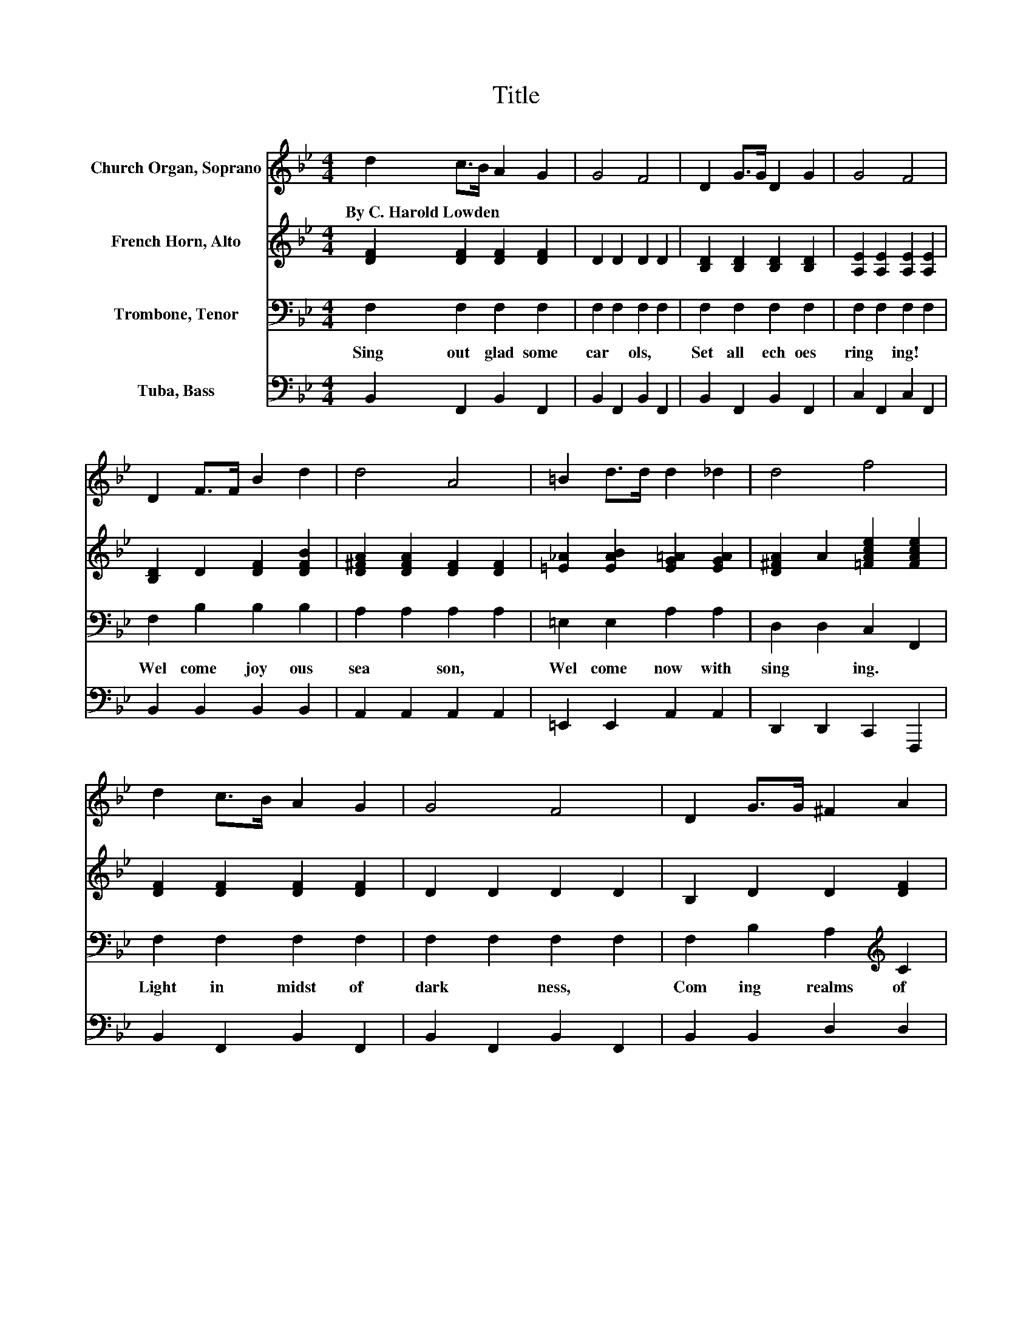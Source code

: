 X:1
T:Title
%%score 1 2 3 4
L:1/8
M:4/4
K:Bb
V:1 treble nm="Church Organ, Soprano"
V:2 treble nm="French Horn, Alto"
V:3 bass nm="Trombone, Tenor"
V:4 bass nm="Tuba, Bass"
V:1
 d2 c>B A2 G2 | G4 F4 | D2 G>G D2 G2 | G4 F4 | D2 F>F B2 d2 | d4 A4 | =B2 d>d d2 _d2 | d4 f4 | %8
w: By~C.~Harold~Lowden * * * *||||||||
 d2 c>B A2 G2 | G4 F4 | D2 G>G ^F2 A2 | A4 G4 | B2 B>B c2 B2 | d4 B4 | G2 d2 c3 B | B6 z2 | d4 c4 | %17
w: |||||||||
 B4 G4 | F2 G2 A2 B2 | B4 A4 | e4 d4 | c4 A4 | G2 A2 B2 A2 | G4 F4 | d4 c4 | =B4 G4 | c2 c2 d2 G2 | %27
w: ||||||||||
 e4 =e4 | f2 d2 B2 e2 | c4 c4 | B8 | B2 z2 z4 |] %32
w: |||||
V:2
 [DF]2 [DF]2 [DF]2 [DF]2 | D2 D2 D2 D2 | [B,D]2 [B,D]2 [B,D]2 [B,D]2 | %3
 [A,E]2 [A,E]2 [A,E]2 [A,E]2 | [B,D]2 D2 [DF]2 [DFB]2 | [D^FA]2 [DFA]2 [DF]2 [DF]2 | %6
 [=E_A]2 [EAB]2 [EG=A]2 [EGA]2 | [D^FA]2 A2 [=FAce]2 [FAce]2 | [DF]2 [DF]2 [DF]2 [DF]2 | %9
 D2 D2 D2 D2 | B,2 D2 D2 [DF]2 | D2 D2 D2 D2 | [EG]2 [EG]2 [CG]2 [_DG]2 | %13
 [DFB]2 [DFB]2 [DG]2 [DG]2 | [C=EG]2 [EB]2 [_EA]3 [DF] | [DF]6 z2 | z2 [DFB]2 z2 [DF]2 | %17
 z2 [DF]2 z2 [DF]2 | D2 [DF]2 [DF]2 [DF]2 | z2 [EF]2 z2 [EF]2 | z2 [EA]2 z2 [EA]2 | %21
 z2 [EA]2 z2 [EF]2 | E2 [EF]2 [EF]2 [EF]2 | z2 [B,D]2 z2 [B,D]2 | z2 [DFB]2 z2 [DF]2 | %25
 z2 [DG]2 z2 [DF]2 | [EG]2 [EG]2 [FG]2 F2 | z2 [EGc]2 z2 [GBc]2 | [FBd]2 [FB]2 [DG]2 [EGc]2 | %29
 [EG]4 [EFA]4 | [DF]8 | [DF]2 z2 z4 |] %32
V:3
 F,2 F,2 F,2 F,2 | F,2 F,2 F,2 F,2 | F,2 F,2 F,2 F,2 | F,2 F,2 F,2 F,2 | F,2 B,2 B,2 B,2 | %5
w: Sing~ out~ glad some~|car * ols,~ *|Set~ all~ ech oes~|ring * ing!~ *|Wel come~ joy ous~|
 A,2 A,2 A,2 A,2 | =E,2 E,2 A,2 A,2 | D,2 D,2 C,2 F,,2 | F,2 F,2 F,2 F,2 | F,2 F,2 F,2 F,2 | %10
w: sea * son,~ *|Wel come~ now~ with~|sing * ing.~ *|Light~ in~ midst~ of~|dark * ness,~ *|
 F,2 B,2 A,2[K:treble] C2 | C2 C2 B,2 B,2 | E,2 E,2 =E,2 E,2 | F,2 F,2 G,2 G,2 | C,2 C,2 F,2 F,2 | %15
w: Com ing~ realms~ of~|day;~ * * *|Hail~ to~ King~ of~|Glo * ry,~ *|'Neath~ the~ star~ *|
 B,6 z2 | B,,2 z2 F,,2 z2 | B,,2 z2 F,,2 z2 | B,,2 z2 F,,2 z2 | C,2 z2 F,,2 z2 | C,2 z2 F,,2 z2 | %21
w: lay!~|Wel come!~|wel come!~|Joy Christ|sea son!~|All~ thy~|
 A,,2 z2 F,,2 z2 | C,2 z2 F,,2 z2 | B,,2 z2 F,,2 z2 | B,,2 z2 _A,,2 z2 | G,,2 z2 =B,,2 z2 | %26
w: glad ness~|hath~ bless|reas on.~|Wel come!~|wel come!~|
 C,2 z2 G,,2 z2 | C,4 C,4 | F,,4 G,,2 C,,2 | E,,4 F,,4 | B,,8 | B,,2 z2 z4 |] %32
w: Joy Christ|sea son!~|Rich~ bless ings~|from~ a|bove!~||
V:4
 B,,2 F,,2 B,,2 F,,2 | B,,2 F,,2 B,,2 F,,2 | B,,2 F,,2 B,,2 F,,2 | C,2 F,,2 C,2 F,,2 | %4
 B,,2 B,,2 B,,2 B,,2 | A,,2 A,,2 A,,2 A,,2 | =E,,2 E,,2 A,,2 A,,2 | D,,2 D,,2 C,,2 F,,,2 | %8
 B,,2 F,,2 B,,2 F,,2 | B,,2 F,,2 B,,2 F,,2 | B,,2 B,,2 D,2 D,2 | G,2 G,2 G,2 G,2 | %12
 E,,2 E,,2 =E,,2 E,,2 | F,,2 F,,2 G,,2 G,,2 | C,,2 C,,2 F,,2 F,,2 | B,,6 z2 | z8 | z8 | z8 | z8 | %20
 z8 | z8 | z8 | z8 | z8 | z8 | z8 | z8 | z8 | z8 | z8 | z8 |] %32

